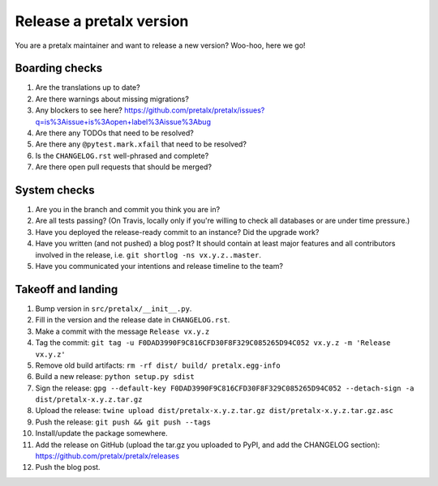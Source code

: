 Release a pretalx version
=========================

You are a pretalx maintainer and want to release a new version? Woo-hoo, here we go!

Boarding checks
---------------

1. Are the translations up to date?
2. Are there warnings about missing migrations?
3. Any blockers to see here? https://github.com/pretalx/pretalx/issues?q=is%3Aissue+is%3Aopen+label%3Aissue%3Abug
4. Are there any TODOs that need to be resolved?
5. Are there any ``@pytest.mark.xfail`` that need to be resolved?
6. Is the ``CHANGELOG.rst`` well-phrased and complete?
7. Are there open pull requests that should be merged?

System checks
-------------

1. Are you in the branch and commit you think you are in?
2. Are all tests passing? (On Travis, locally only if you're willing to check all databases or are under time pressure.)
3. Have you deployed the release-ready commit to an instance? Did the upgrade work?
4. Have you written (and not pushed) a blog post? It should contain at least major features and all contributors involved in the release, i.e. ``git shortlog -ns vx.y.z..master``.
5. Have you communicated your intentions and release timeline to the team?

Takeoff and landing
-------------------

1. Bump version in ``src/pretalx/__init__.py``.
2. Fill in the version and the release date in ``CHANGELOG.rst``.
3. Make a commit with the message ``Release vx.y.z``
4. Tag the commit: ``git tag -u F0DAD3990F9C816CFD30F8F329C085265D94C052 vx.y.z -m 'Release vx.y.z'``
5. Remove old build artifacts: ``rm -rf dist/ build/ pretalx.egg-info``
6. Build a new release: ``python setup.py sdist``
7. Sign the release: ``gpg --default-key F0DAD3990F9C816CFD30F8F329C085265D94C052 --detach-sign -a dist/pretalx-x.y.z.tar.gz``
8. Upload the release: ``twine upload dist/pretalx-x.y.z.tar.gz dist/pretalx-x.y.z.tar.gz.asc``
9. Push the release: ``git push && git push --tags``
10. Install/update the package somewhere.
11. Add the release on GitHub (upload the tar.gz you uploaded to PyPI, and add the CHANGELOG section): https://github.com/pretalx/pretalx/releases
12. Push the blog post.
